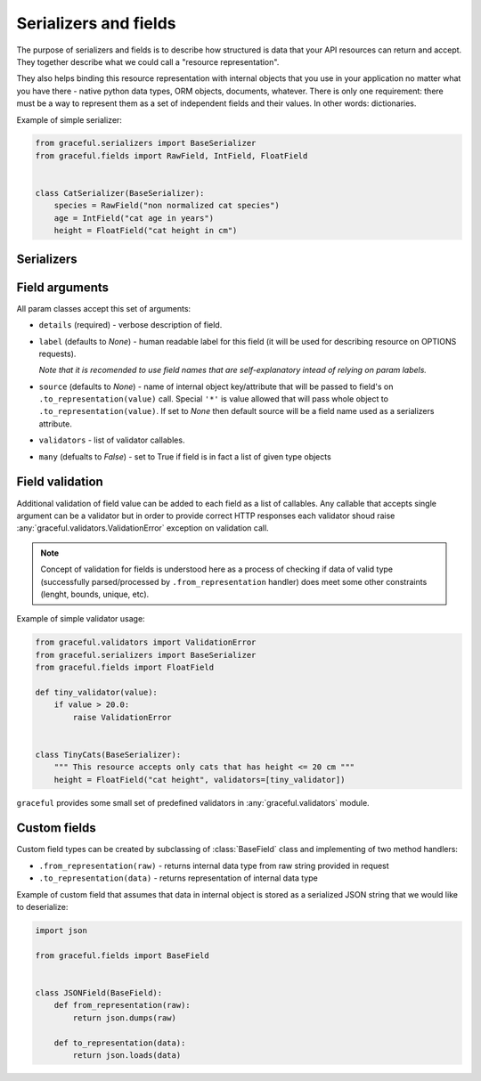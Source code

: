 Serializers and fields
----------------------

The purpose of serializers and fields is to describe how structured is data
that your API resources can return and accept. They together describe what
we could call a "resource representation".

They also helps binding this resource representation with internal objects
that you use in your application no matter what you have there - native python
data types, ORM objects, documents, whatever. There is only one requirement:
there must be a way to represent them as a set of independent fields and their
values. In other words: dictionaries.

Example of simple serializer:

.. code-block:: python

    from graceful.serializers import BaseSerializer
    from graceful.fields import RawField, IntField, FloatField


    class CatSerializer(BaseSerializer):
        species = RawField("non normalized cat species")
        age = IntField("cat age in years")
        height = FloatField("cat height in cm")


Serializers
~~~~~~~~~~~

.. todo:: describe method handlers and custom serializers



Field arguments
~~~~~~~~~~~~~~~


All param classes accept this set of arguments:

* ``details`` (required) - verbose description of field.

* ``label`` (defaults to *None*) - human readable label for this
  field (it will be used for describing resource on OPTIONS requests).

  *Note that it is recomended to use field names that are self-explanatory
  intead of relying on param labels.*

* ``source`` (defaults to *None*) - name of internal object key/attribute
  that will be passed to field's on ``.to_representation(value)`` call.
  Special ``'*'`` is value allowed that will pass whole object to
  ``.to_representation(value)``. If set to *None* then default source will
  be a field name used as a serializers attribute.

* ``validators`` - list of validator callables.

* ``many`` (defualts to *False*) - set to True if field is in fact a list
  of given type objects


Field validation
~~~~~~~~~~~~~~~~

Additional validation of field value can be added to each field as a list of
callables. Any callable that accepts single argument can be a validator but
in order to provide correct HTTP responses each validator shoud raise
:any:`graceful.validators.ValidationError` exception on validation call.

.. note::

   Concept of validation for fields is understood here as a process of checking
   if data of valid type (successfully parsed/processed by
   ``.from_representation`` handler) does meet some other constraints
   (lenght, bounds, unique, etc).


Example of simple validator usage:

.. code-block:: python

    from graceful.validators import ValidationError
    from graceful.serializers import BaseSerializer
    from graceful.fields import FloatField

    def tiny_validator(value):
        if value > 20.0:
            raise ValidationError


    class TinyCats(BaseSerializer):
        """ This resource accepts only cats that has height <= 20 cm """
        height = FloatField("cat height", validators=[tiny_validator])


``graceful`` provides some small set of predefined validators in
:any:`graceful.validators` module.


Custom fields
~~~~~~~~~~~~~

Custom field types can be created by subclassing of :class:`BaseField` class
and implementing of two method handlers:

* ``.from_representation(raw)`` - returns internal data type from raw string
  provided in request
* ``.to_representation(data)`` - returns representation of internal data type

Example of custom field that assumes that data in internal object is stored
as a serialized JSON string that we would like to deserialize:

.. code-block:: python

    import json

    from graceful.fields import BaseField


    class JSONField(BaseField):
        def from_representation(raw):
            return json.dumps(raw)

        def to_representation(data):
            return json.loads(data)

